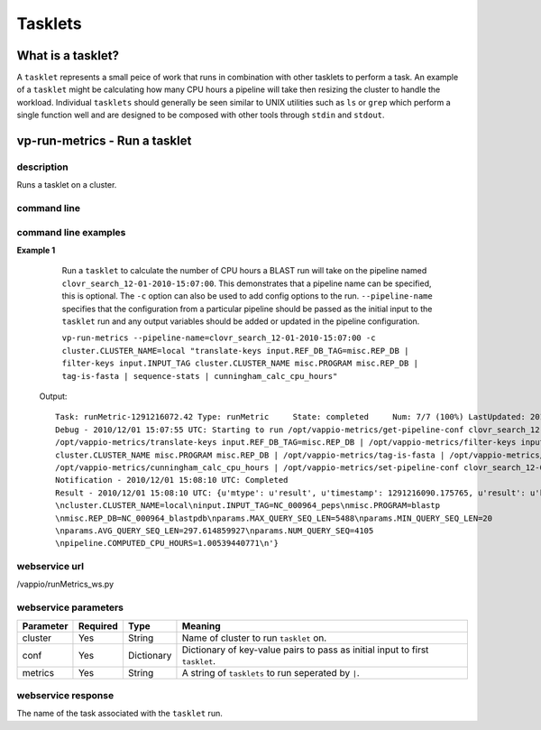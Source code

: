 Tasklets
========

What is a tasklet?
------------------

A ``tasklet`` represents a small peice of work that runs in combination with other tasklets to perform a task.
An example of a ``tasklet`` might be calculating how many CPU hours a pipeline will take then resizing
the cluster to handle the workload.  Individual ``tasklets`` should generally be seen similar to UNIX utilities
such as ``ls`` or ``grep`` which perform a single function well and are designed to be composed with other tools through
``stdin`` and ``stdout``.


vp-run-metrics - Run a tasklet
------------------------------

description
^^^^^^^^^^^

Runs a tasklet on a cluster.

command line
^^^^^^^^^^^^

.. program-output:: vp-run-metrics --help

command line examples
^^^^^^^^^^^^^^^^^^^^^

**Example 1**
    Run a ``tasklet`` to calculate the number of CPU hours a BLAST run will take on the pipeline named ``clovr_search_12-01-2010-15:07:00``.
    This demonstrates that a pipeline name can be specified, this is optional.  The ``-c`` option can also be used to add config options
    to the run.  ``--pipeline-name`` specifies that the configuration from a particular pipeline should be passed as the initial input
    to the ``tasklet`` run and any output variables should be added or updated in the pipeline configuration.

    ``vp-run-metrics --pipeline-name=clovr_search_12-01-2010-15:07:00 -c cluster.CLUSTER_NAME=local "translate-keys input.REF_DB_TAG=misc.REP_DB | filter-keys input.INPUT_TAG cluster.CLUSTER_NAME misc.PROGRAM misc.REP_DB | tag-is-fasta | sequence-stats | cunningham_calc_cpu_hours"``


   Output::

        Task: runMetric-1291216072.42 Type: runMetric     State: completed     Num: 7/7 (100%) LastUpdated: 2010/12/01 15:08:10 UTC
	Debug - 2010/12/01 15:07:55 UTC: Starting to run /opt/vappio-metrics/get-pipeline-conf clovr_search_12-01-2010-15:07:00 | 
        /opt/vappio-metrics/translate-keys input.REF_DB_TAG=misc.REP_DB | /opt/vappio-metrics/filter-keys input.INPUT_TAG 
        cluster.CLUSTER_NAME misc.PROGRAM misc.REP_DB | /opt/vappio-metrics/tag-is-fasta | /opt/vappio-metrics/sequence-stats | 
        /opt/vappio-metrics/cunningham_calc_cpu_hours | /opt/vappio-metrics/set-pipeline-conf clovr_search_12-01-2010-15:07:00
	Notification - 2010/12/01 15:08:10 UTC: Completed
	Result - 2010/12/01 15:08:10 UTC: {u'mtype': u'result', u'timestamp': 1291216090.175765, u'result': u'kv
	\ncluster.CLUSTER_NAME=local\ninput.INPUT_TAG=NC_000964_peps\nmisc.PROGRAM=blastp
	\nmisc.REP_DB=NC_000964_blastpdb\nparams.MAX_QUERY_SEQ_LEN=5488\nparams.MIN_QUERY_SEQ_LEN=20
    	\nparams.AVG_QUERY_SEQ_LEN=297.614859927\nparams.NUM_QUERY_SEQ=4105
        \npipeline.COMPUTED_CPU_HOURS=1.00539440771\n'}

webservice url
^^^^^^^^^^^^^^

/vappio/runMetrics_ws.py

webservice parameters
^^^^^^^^^^^^^^^^^^^^^

=========  ========  ==========  ============================================================================
Parameter  Required  Type        Meaning
=========  ========  ==========  ============================================================================
cluster    Yes       String      Name of cluster to run ``tasklet`` on.
conf       Yes       Dictionary  Dictionary of key-value pairs to pass as initial input to first ``tasklet``.
metrics    Yes       String      A string of ``tasklets`` to run seperated by ``|``.
=========  ========  ==========  ============================================================================

webservice response
^^^^^^^^^^^^^^^^^^^

The name of the task associated with the ``tasklet`` run.
